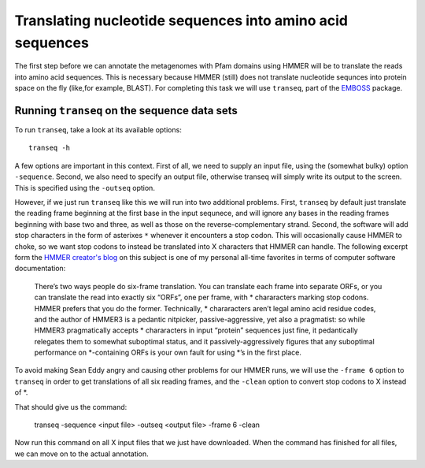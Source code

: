 ==========================================================
Translating nucleotide sequences into amino acid sequences
==========================================================
The first step before we can annotate the metagenomes with Pfam domains
using HMMER will be to translate the reads into amino acid sequences. This
is necessary because HMMER (still) does not translate nucleotide sequnces
into protein space on the fly (like,for example, BLAST). For completing
this task we will use ``transeq``, part of the `EMBOSS <http://emboss.sourceforge.net>`_
package.
    
Running ``transeq`` on the sequence data sets
=============================================
To run ``transeq``, take a look at its available options::

    transeq -h
    
A few options are important in this context. First of all, we need to
supply an input file, using the (somewhat bulky) option ``-sequence``.
Second, we also need to specify an output file, otherwise transeq will
simply write its output to the screen. This is specified using the
``-outseq`` option.

However, if we just run ``transeq`` like this we will
run into two additional problems. First, ``transeq`` by default just
translate the reading frame beginning at the first base in the input sequnece,
and will ignore any bases in the reading frames beginning with base two
and three, as well as those on the reverse-complementary strand. Second,
the software will add stop characters in the form of asterixes ``*`` whenever
it encounters a stop codon. This will occasionally cause HMMER to choke, so we
want stop codons to instead be translated into X characters that HMMER can handle.
The following excerpt form the `HMMER creator's blog <http://selab.janelia.org/people/eddys/blog/?p=424>`_
on this subject is one of my personal all-time favorites in terms of computer
software documentation:

    There’s two ways people do six-frame translation. You can translate each
    frame into separate ORFs, or you can translate the read into exactly six
    “ORFs”, one per frame, with * chararacters marking stop codons. HMMER
    prefers that you do the former. Technically, * chararacters aren’t legal
    amino acid residue codes, and the author of HMMER3 is a pedantic nitpicker,
    passive-aggressive, yet also a pragmatist: so while HMMER3 pragmatically
    accepts * chararacters in input “protein” sequences just fine, it pedantically
    relegates them to somewhat suboptimal status, and it passively-aggressively
    figures that any suboptimal performance on *-containing ORFs is your own
    fault for using *’s in the first place.
    
To avoid making Sean Eddy angry and causing other problems for our HMMER runs,
we will use the ``-frame 6`` option to ``transeq`` in order to get translations
of all six reading frames, and the ``-clean`` option to convert stop codons to X
instead of *.

That should give us the command:

    transeq -sequence <input file> -outseq <output file> -frame 6 -clean
    
Now run this command on all X input files that we just have downloaded. When the
command has finished for all files, we can move on to the actual annotation.
